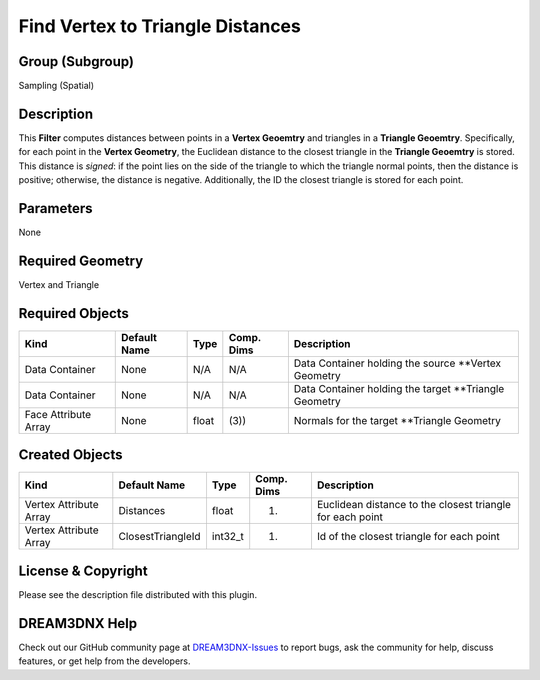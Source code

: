 =================================
Find Vertex to Triangle Distances
=================================


Group (Subgroup)
================

Sampling (Spatial)

Description
===========

This **Filter** computes distances between points in a **Vertex Geoemtry** and triangles in a **Triangle Geoemtry**.
Specifically, for each point in the **Vertex Geometry**, the Euclidean distance to the closest triangle in the
**Triangle Geoemtry** is stored. This distance is *signed*: if the point lies on the side of the triangle to which the
triangle normal points, then the distance is positive; otherwise, the distance is negative. Additionally, the ID the
closest triangle is stored for each point.

Parameters
==========

None

Required Geometry
=================

Vertex and Triangle

Required Objects
================

==================== ============ ===== ========== ======================================================
Kind                 Default Name Type  Comp. Dims Description
==================== ============ ===== ========== ======================================================
Data Container       None         N/A   N/A        Data Container holding the source \**Vertex Geometry
Data Container       None         N/A   N/A        Data Container holding the target \**Triangle Geometry
Face Attribute Array None         float (3))       Normals for the target \**Triangle Geometry
==================== ============ ===== ========== ======================================================

Created Objects
===============

====================== ================= ======= ========== =========================================================
Kind                   Default Name      Type    Comp. Dims Description
====================== ================= ======= ========== =========================================================
Vertex Attribute Array Distances         float   (1)        Euclidean distance to the closest triangle for each point
Vertex Attribute Array ClosestTriangleId int32_t (1)        Id of the closest triangle for each point
====================== ================= ======= ========== =========================================================

License & Copyright
===================

Please see the description file distributed with this plugin.

DREAM3DNX Help
==============

Check out our GitHub community page at `DREAM3DNX-Issues <https://github.com/BlueQuartzSoftware/DREAM3DNX-Issues>`__ to
report bugs, ask the community for help, discuss features, or get help from the developers.
